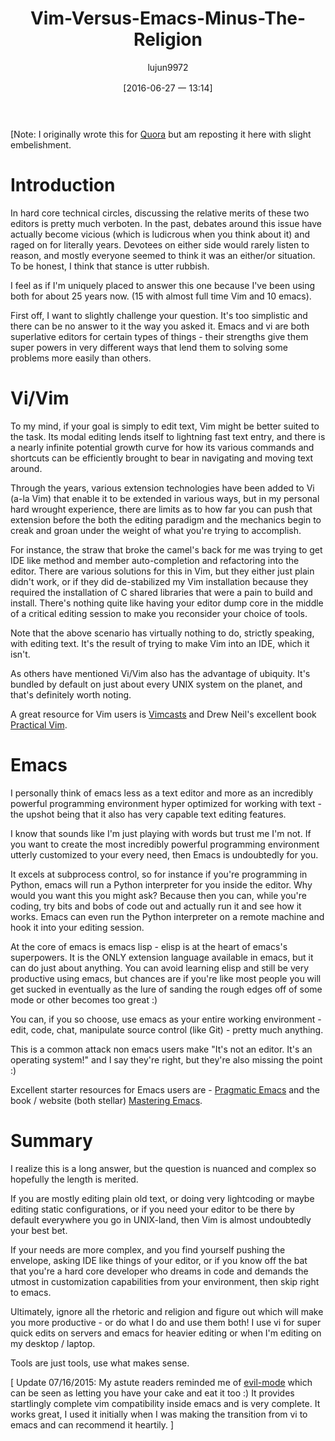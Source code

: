 #+TITLE: Vim-Versus-Emacs-Minus-The-Religion
#+URL: http://feoh.org/vim-versus-emacs-minus-the-religion.html                                             
#+AUTHOR: lujun9972
#+CATEGORY: raw
#+DATE: [2016-06-27 一 13:14]
#+OPTIONS: ^:{}

[Note: I originally wrote this for [[http://www.quora.com/Text-Editors/Which-is-better-Vim-or-Emacs-Why/answer/Christopher-Patti][Quora]] but am reposting it here with slight embelishment.

* Introduction

In hard core technical circles, discussing the relative merits of these two editors is pretty much verboten.
In the past, debates around this issue have actually become vicious (which is ludicrous when you think about
it) and raged on for literally years. Devotees on either side would rarely listen to reason, and mostly
everyone seemed to think it was an either/or situation. To be honest, I think that stance is utter rubbish.

I feel as if I'm uniquely placed to answer this one because I've been using both for about 25 years now. (15
with almost full time Vim and 10 emacs).

First off, I want to slightly challenge your question. It's too simplistic and there can be no answer to it
the way you asked it. Emacs and vi are both superlative editors for certain types of things - their strengths
give them super powers in very different ways that lend them to solving some problems more easily than others.

* Vi/Vim

To my mind, if your goal is simply to edit text, Vim might be better suited to the task. Its modal editing
lends itself to lightning fast text entry, and there is a nearly infinite potential growth curve for how its
various commands and shortcuts can be efficiently brought to bear in navigating and moving text around.

Through the years, various extension technologies have been added to Vi (a-la Vim) that enable it to be
extended in various ways, but in my personal hard wrought experience, there are limits as to how far you can
push that extension before the both the editing paradigm and the mechanics begin to creak and groan under the
weight of what you're trying to accomplish.

For instance, the straw that broke the camel's back for me was trying to get IDE like method and member
auto-completion and refactoring into the editor. There are various solutions for this in Vim, but they either
just plain didn't work, or if they did de-stabilized my Vim installation because they required the
installation of C shared libraries that were a pain to build and install. There's nothing quite like having
your editor dump core in the middle of a critical editing session to make you reconsider your choice of tools.

Note that the above scenario has virtually nothing to do, strictly speaking, with editing text. It's the
result of trying to make Vim into an IDE, which it isn't.

As others have mentioned Vi/Vim also has the advantage of ubiquity. It's bundled by default on just about
every UNIX system on the planet, and that's definitely worth noting.

A great resource for Vim users is [[http://www.vimcasts.com][Vimcasts]] and Drew Neil's excellent book [[https://pragprog.com/book/dnvim/practical-vim][Practical Vim]].

* Emacs

I personally think of emacs less as a text editor and more as an incredibly powerful programming environment
hyper optimized for working with text - the upshot being that it also has very capable text editing features.

I know that sounds like I'm just playing with words but trust me I'm not. If you want to create the most
incredibly powerful programming environment utterly customized to your every need, then Emacs is undoubtedly
for you.

It excels at subprocess control, so for instance if you're programming in Python, emacs will run a Python
interpreter for you inside the editor. Why would you want this you might ask? Because then you can, while
you're coding, try bits and bobs of code out and actually run it and see how it works. Emacs can even run the
Python interpreter on a remote machine and hook it into your editing session.

At the core of emacs is emacs lisp - elisp is at the heart of emacs's superpowers. It is the ONLY extension
language available in emacs, but it can do just about anything. You can avoid learning elisp and still be very
productive using emacs, but chances are if you're like most people you will get sucked in eventually as the
lure of sanding the rough edges off of some mode or other becomes too great :)

You can, if you so choose, use emacs as your entire working environment - edit, code, chat, manipulate source
control (like Git) - pretty much anything.

This is a common attack non emacs users make "It's not an editor. It's an operating system!" and I say they're
right, but they're also missing the point :)

Excellent starter resources for Emacs users are - [[http://pragmaticemacs.com/][Pragmatic Emacs]] and the book / website (both stellar) 
[[https://www.masteringemacs.org/][Mastering Emacs]].

* Summary

I realize this is a long answer, but the question is nuanced and complex so hopefully the length is merited.

If you are mostly editing plain old text, or doing very lightcoding or maybe editing static configurations, or
if you need your editor to be there by default everywhere you go in UNIX-land, then Vim is almost undoubtedly
your best bet.

If your needs are more complex, and you find yourself pushing the envelope, asking IDE like things of your
editor, or if you know off the bat that you're a hard core developer who dreams in code and demands the utmost
in customization capabilities from your environment, then skip right to emacs.

Ultimately, ignore all the rhetoric and religion and figure out which will make you more productive - or do
what I do and use them both! I use vi for super quick edits on servers and emacs for heavier editing or when
I'm editing on my desktop / laptop.

Tools are just tools, use what makes sense.

[ Update 07/16/2015: My astute readers reminded me of [[http://www.emacswiki.org/emacs/Evil][evil-mode]] which can be seen as letting you have your
cake and eat it too :) It provides startlingly complete vim compatibility inside emacs and is very complete.
It works great, I used it initially when I was making the transition from vi to emacs and can recommend it
heartily. ]
